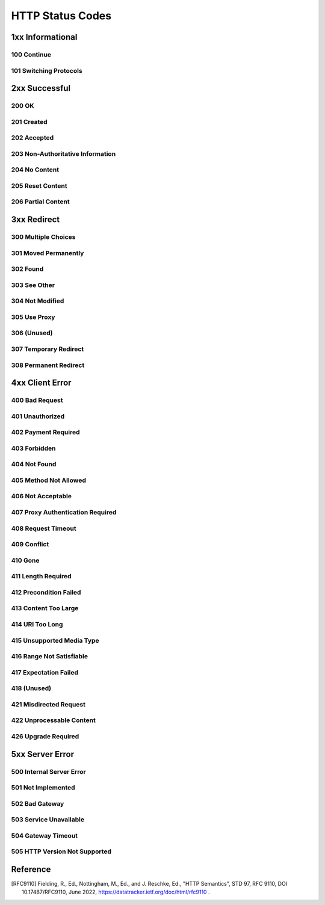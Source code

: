 .. _http-status-codes:

HTTP Status Codes
=================

.. _1xx:

1xx Informational
------------------

.. _100:

100 Continue
~~~~~~~~~~~~

.. _101:

101 Switching Protocols
~~~~~~~~~~~~~~~~~~~~~~~

.. _2xx:

2xx Successful
---------------

.. _200:

200 OK
~~~~~~

.. _201:

201 Created
~~~~~~~~~~~

.. _202:

202 Accepted
~~~~~~~~~~~~

.. _203:

203 Non-Authoritative Information
~~~~~~~~~~~~~~~~~~~~~~~~~~~~~~~~~

.. _204:

204 No Content
~~~~~~~~~~~~~~

.. _205:

205 Reset Content
~~~~~~~~~~~~~~~~~

.. _206:

206 Partial Content
~~~~~~~~~~~~~~~~~~~

.. _3xx:

3xx Redirect
------------

.. _300:

300 Multiple Choices
~~~~~~~~~~~~~~~~~~~~

.. _301:

301 Moved Permanently
~~~~~~~~~~~~~~~~~~~~~

.. _302:

302 Found
~~~~~~~~~

.. _303:

303 See Other
~~~~~~~~~~~~~

.. _304:

304 Not Modified
~~~~~~~~~~~~~~~~

.. _305:

305 Use Proxy
~~~~~~~~~~~~~

.. _306:

306 (Unused)
~~~~~~~~~~~~

.. _307:

307 Temporary Redirect
~~~~~~~~~~~~~~~~~~~~~~

.. _308:

308 Permanent Redirect
~~~~~~~~~~~~~~~~~~~~~~

.. _4xx:

4xx Client Error
----------------

.. _400:

400 Bad Request
~~~~~~~~~~~~~~~

.. _401:

401 Unauthorized
~~~~~~~~~~~~~~~~

.. _402:

402 Payment Required
~~~~~~~~~~~~~~~~~~~~

.. _403:

403 Forbidden
~~~~~~~~~~~~~

.. _404:

404 Not Found
~~~~~~~~~~~~~

.. _405:

405 Method Not Allowed
~~~~~~~~~~~~~~~~~~~~~~

.. _406:

406 Not Acceptable
~~~~~~~~~~~~~~~~~~

.. _407:

407 Proxy Authentication Required
~~~~~~~~~~~~~~~~~~~~~~~~~~~~~~~~~

.. _408:

408 Request Timeout
~~~~~~~~~~~~~~~~~~~

.. _409:

409 Conflict
~~~~~~~~~~~~

.. _410:

410 Gone
~~~~~~~~

.. _411:

411 Length Required
~~~~~~~~~~~~~~~~~~~

.. _412:

412 Precondition Failed
~~~~~~~~~~~~~~~~~~~~~~~

.. _413:

413 Content Too Large
~~~~~~~~~~~~~~~~~~~~~

.. _414:

414 URI Too Long
~~~~~~~~~~~~~~~~

.. _415:

415 Unsupported Media Type
~~~~~~~~~~~~~~~~~~~~~~~~~~

.. _416:

416 Range Not Satisfiable
~~~~~~~~~~~~~~~~~~~~~~~~~

.. _417:

417 Expectation Failed
~~~~~~~~~~~~~~~~~~~~~~

.. _418:

418 (Unused)
~~~~~~~~~~~~

.. _421:

421 Misdirected Request
~~~~~~~~~~~~~~~~~~~~~~~

.. _422:

422 Unprocessable Content
~~~~~~~~~~~~~~~~~~~~~~~~~

.. _426:

426 Upgrade Required
~~~~~~~~~~~~~~~~~~~~

.. _5xx:

5xx Server Error
----------------

.. _500:

500 Internal Server Error
~~~~~~~~~~~~~~~~~~~~~~~~~

.. _501:

501 Not Implemented
~~~~~~~~~~~~~~~~~~~

.. _502:

502 Bad Gateway
~~~~~~~~~~~~~~~

.. _503:

503 Service Unavailable
~~~~~~~~~~~~~~~~~~~~~~~

.. _504:

504 Gateway Timeout
~~~~~~~~~~~~~~~~~~~

.. _505:

505 HTTP Version Not Supported
~~~~~~~~~~~~~~~~~~~~~~~~~~~~~~

Reference
---------

.. [RFC9110] Fielding, R., Ed., Nottingham, M., Ed., and J. Reschke, Ed., "HTTP Semantics", STD 97, RFC 9110,
    DOI 10.17487/RFC9110, June 2022, https://datatracker.ietf.org/doc/html/rfc9110 .